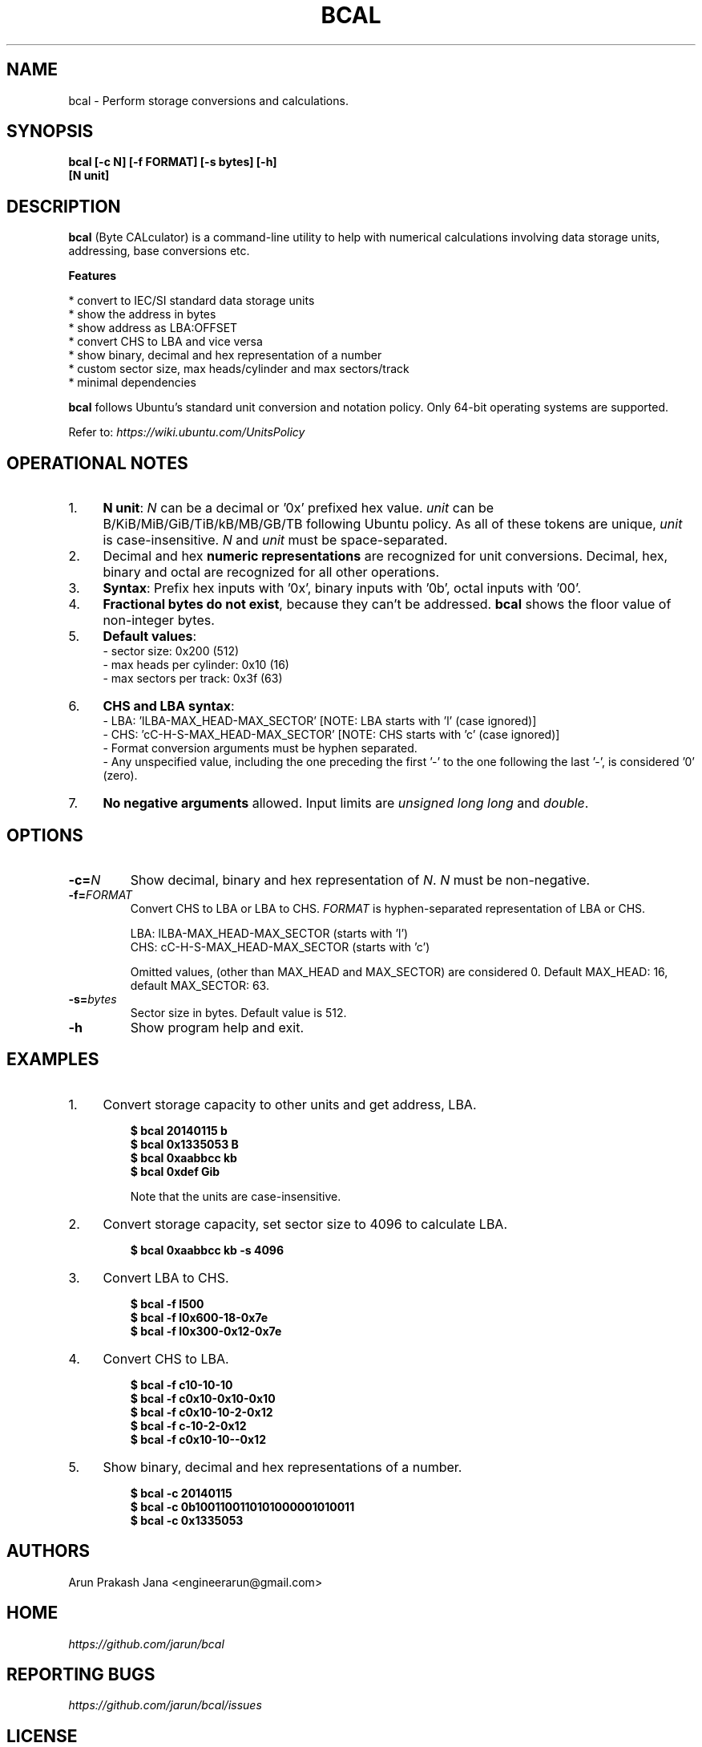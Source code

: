 .TH "BCAL" "1" "Oct 2016" "Version 1.4" "User Commands"
.SH NAME
bcal \- Perform storage conversions and calculations.
.SH SYNOPSIS
.B bcal [-c N] [-f FORMAT] [-s bytes] [-h]
.br
.B "    "[N unit]
.SH DESCRIPTION
.B bcal
(Byte CALculator) is a command-line utility to help with numerical calculations involving data storage units, addressing, base conversions etc.
.PP
.B Features
.PP
  * convert to IEC/SI standard data storage units
  * show the address in bytes
  * show address as LBA:OFFSET
  * convert CHS to LBA and vice versa
  * show binary, decimal and hex representation of a number
  * custom sector size, max heads/cylinder and max sectors/track
  * minimal dependencies
.PP
\fBbcal\fR follows Ubuntu's standard unit conversion and notation policy. Only 64-bit operating systems are supported.

Refer to:
.I https://wiki.ubuntu.com/UnitsPolicy
.SH OPERATIONAL NOTES
.PP
.IP 1. 4
\fBN unit\fR: \fIN\fR can be a decimal or '0x' prefixed hex value. \fIunit\fR can be B/KiB/MiB/GiB/TiB/kB/MB/GB/TB following Ubuntu policy. As all of these tokens are unique, \fIunit\fR is case-insensitive. \fIN\fR and \fIunit\fR must be space-separated.
.PP
.IP 2. 4
Decimal and hex \fBnumeric representations\fR are recognized for unit conversions. Decimal, hex, binary and octal are recognized for all other operations.
.PP
.IP 3. 4
\fBSyntax\fR: Prefix hex inputs with '0x', binary inputs with '0b', octal inputs with '00'.
.PP
.IP 4. 4
\fBFractional bytes do not exist\fR, because they can't be addressed. \fBbcal\fR shows the floor value of non-integer bytes.
.PP
.IP 5. 4
\fBDefault values\fR:
  - sector size: 0x200 (512)
  - max heads per cylinder: 0x10 (16)
  - max sectors per track: 0x3f (63)
.PP
.IP 6. 4
\fBCHS and LBA syntax\fR:
  - LBA: 'lLBA-MAX_HEAD-MAX_SECTOR'   [NOTE: LBA starts with 'l' (case ignored)]
  - CHS: 'cC-H-S-MAX_HEAD-MAX_SECTOR' [NOTE: CHS starts with 'c' (case ignored)]
  - Format conversion arguments must be hyphen separated.
  - Any unspecified value, including the one preceding the first '-' to the one following the last '-', is considered '0' (zero).
.PP
.IP 7. 4
\fBNo negative arguments\fR allowed. Input limits are \fIunsigned long long\fR and \fIdouble\fR.
.SH OPTIONS
.TP
.BI "-c=" N
Show decimal, binary and hex representation of \fIN\fR. \fIN\fR must be non-negative.
.TP
.BI "-f=" FORMAT
Convert CHS to LBA or LBA to CHS. \fIFORMAT\fR is hyphen-separated representation of LBA or CHS.

LBA: lLBA-MAX_HEAD-MAX_SECTOR (starts with 'l')
.br
CHS: cC-H-S-MAX_HEAD-MAX_SECTOR (starts with 'c')

Omitted values, (other than MAX_HEAD and MAX_SECTOR) are considered 0. Default MAX_HEAD: 16, default MAX_SECTOR: 63.
.TP
.BI "-s=" bytes
Sector size in bytes. Default value is 512.
.TP
.BI "-h"
Show program help and exit.
.SH EXAMPLES
.PP
.IP 1. 4
Convert storage capacity to other units and get address, LBA.
.PP
.EX
.IP
.B $ bcal 20140115 b
.B $ bcal 0x1335053 B
.B $ bcal 0xaabbcc kb
.B $ bcal 0xdef Gib

Note that the units are case-insensitive.
.EE
.PP
.IP 2. 4
Convert storage capacity, set sector size to 4096 to calculate LBA.
.PP
.EX
.IP
.B $ bcal 0xaabbcc kb -s 4096
.EE
.PP
.IP 3. 4
Convert LBA to CHS.
.PP
.EX
.IP
.B $ bcal -f l500
.B $ bcal -f l0x600-18-0x7e
.B $ bcal -f l0x300-0x12-0x7e
.EE
.PP
.IP 4. 4
Convert CHS to LBA.
.PP
.EX
.IP
.B $ bcal -f c10-10-10
.B $ bcal -f c0x10-0x10-0x10
.B $ bcal -f c0x10-10-2-0x12
.B $ bcal -f c-10-2-0x12
.B $ bcal -f c0x10-10--0x12
.EE
.PP
.IP 5. 4
Show binary, decimal and hex representations of a number.
.PP
.EX
.IP
.B $ bcal -c 20140115
.B $ bcal -c 0b1001100110101000001010011
.B $ bcal -c 0x1335053
.SH AUTHORS
Arun Prakash Jana <engineerarun@gmail.com>
.SH HOME
.I https://github.com/jarun/bcal
.SH REPORTING BUGS
.I https://github.com/jarun/bcal/issues
.SH LICENSE
Copyright \(co 2016 Arun Prakash Jana <engineerarun@gmail.com>
.PP
License GPLv3+: GNU GPL version 3 or later <http://gnu.org/licenses/gpl.html>.
.br
This is free software: you are free to change and redistribute it. There is NO WARRANTY, to the extent permitted by law.
